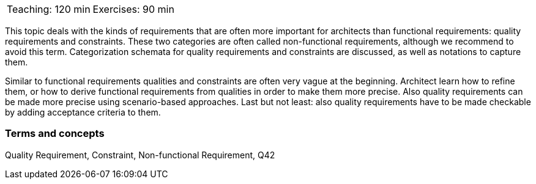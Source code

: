 

// tag::DE[]

// end::DE[]

// tag::EN[]

|===
| Teaching: 120 min | Exercises: 90 min
|===

This topic deals with the kinds of requirements that are often more important for architects than functional requirements: quality requirements and constraints. These two categories are often called non-functional requirements, although we recommend to avoid this term.
Categorization schemata for quality requirements and constraints are discussed, as well as notations to capture them.

Similar to functional requirements qualities and constraints are often very vague at the beginning. Architect learn how to refine them, or how to derive functional requirements from qualities in order to make them more precise.
Also quality requirements can be made more precise using scenario-based approaches.
Last but not least: also quality requirements have to be made checkable by adding acceptance criteria to them.

=== Terms and concepts

Quality Requirement, Constraint, Non-functional Requirement, Q42

// end::EN[]


